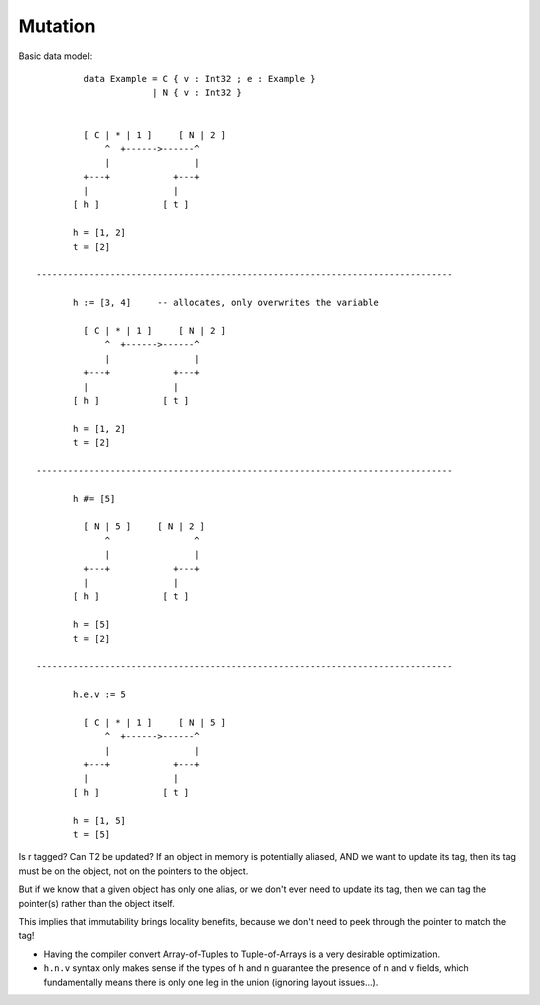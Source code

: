 Mutation
========

Basic data model::

          data Example = C { v : Int32 ; e : Example }
                       | N { v : Int32 }


          [ C | * | 1 ]     [ N | 2 ]
              ^  +------>------^
              |                |
          +---+            +---+
          |                |
        [ h ]            [ t ]

        h = [1, 2]
        t = [2]

 -------------------------------------------------------------------------------

        h := [3, 4]     -- allocates, only overwrites the variable

          [ C | * | 1 ]     [ N | 2 ]
              ^  +------>------^
              |                |
          +---+            +---+
          |                |
        [ h ]            [ t ]

        h = [1, 2]
        t = [2]

 -------------------------------------------------------------------------------

        h #= [5]

          [ N | 5 ]     [ N | 2 ]
              ^                ^
              |                |
          +---+            +---+
          |                |
        [ h ]            [ t ]

        h = [5]
        t = [2]

 -------------------------------------------------------------------------------

        h.e.v := 5

          [ C | * | 1 ]     [ N | 5 ]
              ^  +------>------^
              |                |
          +---+            +---+
          |                |
        [ h ]            [ t ]

        h = [1, 5]
        t = [5]

Is r tagged? Can T2 be updated?
If an object in memory is potentially aliased, AND we want to update its tag,
then its tag must be on the object, not on the pointers to the object.

But if we know that a given object has only one alias, or we don't ever need to update its tag,
then we can tag the pointer(s) rather than the object itself.

This implies that immutability brings locality benefits, because we don't need to peek through the pointer to match the tag!


* Having the compiler convert Array-of-Tuples to Tuple-of-Arrays is a very desirable optimization.

* ``h.n.v`` syntax only makes sense if the types of h and n guarantee the presence of n and v fields, which fundamentally means there is only
  one leg in the union (ignoring layout issues...).


